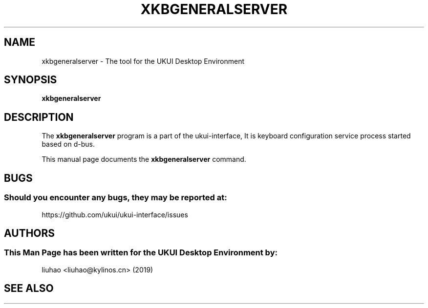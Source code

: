 .\" Man page for xkbgeneralserver
.TH XKBGENERALSERVER 1 "17 September 2019" "UKUI Desktop Environment"
.\" Please adjust this date when revising the manpage.
.\"
.SH "NAME"
xkbgeneralserver \- The tool for the UKUI Desktop Environment
.SH "SYNOPSIS"
.B xkbgeneralserver
.SH "DESCRIPTION"
The \fBxkbgeneralserver\fR program is a part of the ukui-interface, It is keyboard configuration service process started based on d-bus.
.PP
This manual page documents the \fBxkbgeneralserver\fR command.
.P
.SH "BUGS"
.SS Should you encounter any bugs, they may be reported at: 
https://github.com/ukui/ukui-interface/issues
.SH "AUTHORS"
.SS This Man Page has been written for the UKUI Desktop Environment by:
liuhao <liuhao@kylinos.cn> (2019)
.SH "SEE ALSO"
